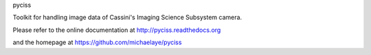 pyciss

Toolkit for handling image data of Cassini's Imaging Science Subsystem camera.

Please refer to the online documentation at
http://pyciss.readthedocs.org

and the homepage at https://github.com/michaelaye/pyciss


